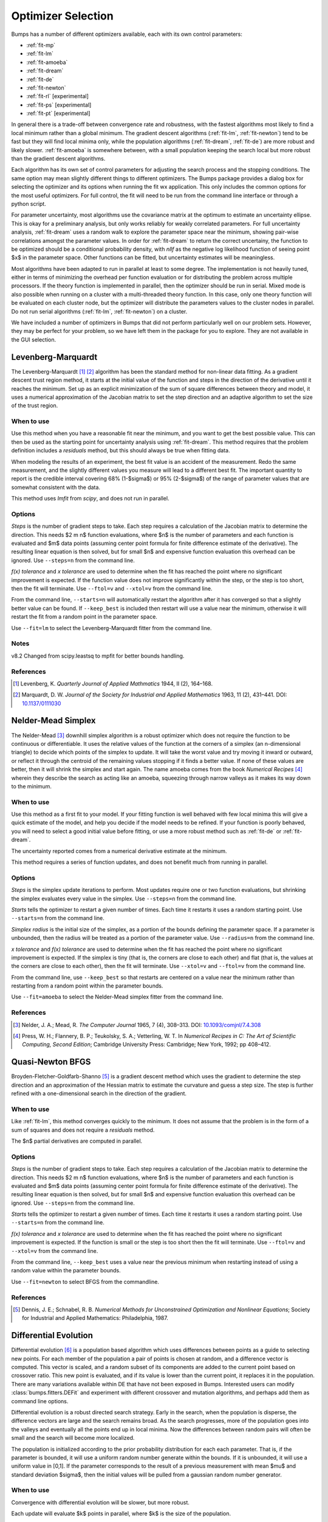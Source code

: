 .. _optimizer-guide:

*******************
Optimizer Selection
*******************

Bumps has a number of different optimizers available, each with its own
control parameters:

* :ref:`fit-mp`
* :ref:`fit-lm`
* :ref:`fit-amoeba`
* :ref:`fit-dream`
* :ref:`fit-de`
* :ref:`fit-newton`
* :ref:`fit-rl` [experimental]
* :ref:`fit-ps` [experimental]
* :ref:`fit-pt` [experimental]

In general there is a trade-off between convergence
rate and robustness, with the fastest algorithms most likely to find a
local minimum rather than a global minimum.   The gradient descent algorithms
(:ref:`fit-lm`, :ref:`fit-newton`) tend to be fast but they will find local
minima only, while the population algorithms (:ref:`fit-dream`, :ref:`fit-de`)
are more robust and likely slower.   :ref:`fit-amoeba` is somewhere between,
with a small population keeping the search local but more robust than the
gradient descent algorithms.

Each algorithm has its own set of control parameters for adjusting the
search process and the stopping conditions.  The same option may mean
slightly different things to different optimizers.  The Bumps package
provides a dialog box for selecting the optimizer and its options
when running the fit wx application.  This only includes the common options
for the most useful optimizers.  For full control, the fit will need to
be run from the command line interface or through a python script.

For parameter uncertainty, most algorithms use the covariance matrix at
the optimum to estimate an uncertainty ellipse.  This is okay for a
preliminary analysis, but only works reliably for weakly correlated parameters.
For full uncertainty analysis, :ref:`fit-dream` uses a random walk to explore
the parameter space near the minimum, showing pair-wise correlations
amongst the parameter values.  In order for :ref:`fit-dream` to return the
correct uncertainy, the function to be optimized should be a conditional
probability density, with *nllf* as the negative log likelihood function
of seeing point $x$ in the parameter space.  Other functions
can be fitted, but uncertainty estimates will be meaningless.

Most algorithms have been adapted to run in parallel at least to some degree.
The  implementation is not heavily tuned, either in terms of minimizing the
overhead per function evaluation or for distributing the problem across
multiple processors.   If the theory function is implemented in parallel,
then the optimizer should be run in serial.  Mixed mode is also possible
when running on a cluster with a multi-threaded theory function.  In this
case, only one theory function will be evaluated on each cluster node, but
the optimizer will distribute the parameters values to the cluster nodes
in parallel.  Do not run serial algorithms (:ref:`fit-lm`, :ref:`fit-newton`) on
a cluster.

We have included a number of optimizers in Bumps that did not perform
particularly well on our problem sets.  However, they may be perfect
for your problem, so we have left them in the package for you to explore.
They are not available in the GUI selection.

.. _fit-lm:

Levenberg-Marquardt
===================

.. image:: fit-lm.png
    :alt: Levenberg-Marquardt option screen.
    :align: left

The Levenberg-Marquardt [#Levenberg1944]_ [#Marquardt1963]_ algorithm has been
the standard method for non-linear data fitting.  As a gradient descent
trust region method, it starts at the initial value of the function and
steps in the direction of the derivative until it reaches the minimum.
Set up as an explicit minimization of the sum of square differences between
theory and model, it uses a numerical approximation of the Jacobian matrix
to set the step direction and an adaptive algorithm to set the size of
the trust region.

When to use
-----------

Use this method when you have a reasonable fit near the minimum, and
you want to get the best possible value.  This can then be used as the starting
point for uncertainty analysis using :ref:`fit-dream`.  This method requires
that the problem definition includes a *residuals* method, but this should
always be true when fitting data.

When modeling the results of an experiment, the best fit value is an
accident of the measurement.  Redo the same measurement, and the slightly
different values you measure will lead to a different best fit.  The
important quantity to report is the credible interval covering
68%  (1-\ $\sigma$) or 95% (2-\ $\sigma$\ ) of the range of
parameter values that are somewhat consistent with the data.

This method uses *lmfit* from *scipy*, and does not run in parallel.

Options
-------

*Steps* is the number of gradient steps to take.  Each step requires
a calculation of the Jacobian matrix to determine the direction.  This
needs $2 m n$ function evaluations, where $n$ is the number of parameters and
each function is evaluated and $m$ data points (assuming center point
formula for finite difference estimate of the derivative).  The resulting
linear equation is then solved, but for small $n$ and expensive function
evaluation this overhead can be ignored.  Use ``--steps=n`` from
the command line.

*f(x) tolerance* and *x tolerance* are used to determine when
the fit has reached the point where no significant improvement is expected.
If the function value does not improve significantly within the step, or
the step is too short, then the fit will terminate.  Use ``--ftol=v`` and
``--xtol=v`` from the command line.

From the command line, ``--starts=n`` will automatically restart the algorithm
after it has converged so that a slightly better value can be found. If
``--keep_best`` is included then restart will use a value near the minimum,
otherwise it will restart the fit from a random point in the parameter space.

Use ``--fit=lm`` to select the Levenberg-Marquardt fitter from the command line.

Notes
-----

v8.2 Changed from scipy.leastsq to mpfit for better bounds handling.

References
----------

.. [#Levenberg1944]
    Levenberg, K.
    *Quarterly Journal of Applied Mathmatics*
    1944, II (2), 164–168.

.. [#Marquardt1963]
    Marquardt, D. W.
    *Journal of the Society for Industrial and Applied Mathematics*
    1963, 11 (2), 431–441.
    DOI: `10.1137/0111030 <http://dx.doi.org/10.1137/0111030>`_

.. _fit-amoeba:

Nelder-Mead Simplex
===================

.. image:: fit-amoeba.png
    :alt: Nelder-Mead Simplex option screen.
    :align: left

The Nelder-Mead [#Nelder1965]_ downhill simplex algorithm is a robust optimizer
which does not require the function to be continuous or differentiable.
It uses the relative values of the function at the corners of a
simplex (an n-dimensional triangle) to decide which points of the simplex
to update.  It will take the worst value and try moving it inward or
outward, or reflect it through the centroid of the remaining values
stopping if it finds a better value.  If none of these values are
better, then it will shrink the simplex and start again.  The name
amoeba comes from the book *Numerical Recipes* [#Press1992]_ wherein they
describe the search as acting like an amoeba, squeezing through narrow valleys
as it makes its way down to the minimum.

When to use
-----------

Use this method as a first fit to your model.  If your fitting function
is well behaved with few local minima this will give a quick estimate of
the model, and help you decide if the model needs to be refined.  If your
function is poorly behaved, you will need to select a good initial value
before fitting, or use a more robust method such
as :ref:`fit-de` or :ref:`fit-dream`.

The uncertainty reported comes from a numerical derivative estimate at the
minimum.

This method requires a series of function updates, and does not benefit
much from running in parallel.

Options
-------

*Steps* is the simplex update iterations to perform.  Most updates
require one or two function evaluations, but shrinking the simplex evaluates
every value in the simplex. Use ``--steps=n`` from the command line.

*Starts* tells the optimizer to restart a given number of times.
Each time it restarts it uses a random starting point.   Use
``--starts=n`` from the command line.

*Simplex radius* is the initial size of the simplex, as a portion of
the bounds defining the parameter space.  If a parameter is unbounded, then
the radius will be treated as a portion of the parameter value. Use
``--radius=n`` from the command line.

*x tolerance* and *f(x) tolerance* are used to determine when the
fit has reached the point where no significant improvement is expected.
If the simplex is tiny (that is, the corners are close to each other) and
flat (that is, the values at the corners are close to each other),
then the fit will terminate.  Use ``--xtol=v`` and ``--ftol=v`` from
the command line.

From the command line, use ``--keep_best`` so that restarts are centered on a
value near the minimum rather than restarting from a random point within the
parameter bounds.

Use ``--fit=amoeba`` to select the Nelder-Mead simplex fitter from the
command line.

References
----------

.. [#Nelder1965]
    Nelder, J. A.; Mead, R.
    *The Computer Journal*
    1965, 7 (4), 308–313.
    DOI: `10.1093/comjnl/7.4.308 <http://dx.doi.org/10.1093/comjnl/7.4.308>`_

.. [#Press1992]
   Press, W. H.; Flannery, B. P.; Teukolsky, S. A.; Vetterling, W. T.
   In *Numerical Recipes in C: The Art of Scientific Computing, Second Edition*;
   Cambridge University Press: Cambridge; New York, 1992; pp 408–412.


.. _fit-newton:

Quasi-Newton BFGS
=================

.. image:: fit-newton.png
    :alt: Quasi-Newton BFGS option screen.
    :align: left

Broyden-Fletcher-Goldfarb-Shanno [#Dennis1987]_ is a gradient descent method
which uses the gradient to determine the step direction and an approximation of
the Hessian matrix to estimate the curvature and guess a step size. The step is
further refined with a one-dimensional search in the direction of the gradient.

When to use
-----------

Like :ref:`fit-lm`, this method converges quickly to the minimum.  It does
not assume that the problem is in the form of a sum of squares and does not
require a *residuals* method.

The $n$ partial derivatives are computed in parallel.

Options
-------

*Steps* is the number of gradient steps to take.  Each step requires
a calculation of the Jacobian matrix to determine the direction.  This
needs $2 m n$ function evaluations, where $n$ is the number of parameters and
each function is evaluated and $m$ data points (assuming center point
formula for finite difference estimate of the derivative).  The resulting
linear equation is then solved, but for small $n$ and expensive function
evaluation this overhead can be ignored.
Use ``--steps=n`` from the command line.

*Starts* tells the optimizer to restart a given number of times.
Each time it restarts it uses a random starting point.
Use ``--starts=n`` from the command line.

*f(x) tolerance* and *x tolerance* are used to determine when
the fit has reached the point where no significant improvement is expected.
If the function is small or the step is too short then the fit
will terminate.  Use ``--ftol=v`` and ``--xtol=v`` from the command line.

From the command line, ``--keep_best`` uses a value near the previous minimum
when restarting instead of using a random value within the parameter bounds.

Use ``--fit=newton`` to select BFGS from the commandline.

References
----------

.. [#Dennis1987]
    Dennis, J. E.; Schnabel, R. B.
    *Numerical Methods for Unconstrained Optimization and Nonlinear Equations*;
    Society for Industrial and Applied Mathematics: Philadelphia, 1987.


.. _fit-de:

Differential Evolution
======================

.. image:: fit-de.png
    :alt: Differential Evolution option screen.
    :align: left

Differential evolution [#Storn1997]_ is a population based algorithm which uses
differences between points as a guide to selecting new points. For each member
of the population a pair of points is chosen at random, and a difference vector
is computed.  This vector is scaled, and a random subset of its components are
added to the current point based on crossover ratio. This new point is
evaluated, and if its value is lower than the current point, it replaces
it in the population.   There are many variations available within DE that
have not been exposed in Bumps.  Interested users can modify
:class:`bumps.fitters.DEFit` and experiment with different crossover and
mutation algorithms, and perhaps add them as command line options.

Differential evolution is a robust directed search strategy.  Early in the
search, when the population is disperse, the difference vectors are large
and the search remains broad.  As the search progresses, more of the
population goes into the valleys and eventually all the points end up in
local minima.  Now the differences between random pairs will often be small
and the search will become more localized.

The population is initialized according to the prior probability distribution
for each each parameter.  That is, if the parameter is bounded, it will use
a uniform random number generate within the bounds.  If it is unbounded, it
will use a uniform value in [0,1].  If the parameter corresponds to the result
of a previous measurement with mean $\mu$ and standard deviation $\sigma$,
then the initial values will be pulled from a gaussian random number generator.

When to use
-----------

Convergence with differential evolution will be slower, but more robust.

Each update will evaluate $k$ points in parallel, where $k$ is the size
of the population.

Options
-------

*Steps* is the number of iterations.  Each step updates each member
of the population.  The population size scales with the number of fitted
parameters. Use ``--steps=n`` from the command line.

*Population* determines the size of the population.  The number of
individuals, $k$, is equal to the number of fitted parameters times the
population scale factor.  Use ``--pop=k`` from the command line.

*Crossover ratio* determines what proportion of the dimensions to update
at each step.  Smaller values will likely lead to slower convergence, but
more robust results.  Values must be between 0 and 1.  Use ``--CR=v`` from
the command line.

*Scale* determines how much to scale each difference vector before adding
it to the candidate point.  The selected mutation algorithm chooses a scale
factor uniformly in $[0,F]$.  Use ``--F=v`` from the command line.

*f(x) tolerance* and *x tolerance* are used to determine when the
fit has reached the point where no significant improvement is expected.
If the population is flat (that is, the minimum and maximum values are
within tolerance) and tiny (that is, all the points are close to each
other) then the fit will terminate.  Use ``ftol=v`` and ``xtol=v`` from the
command line.

Use ``--fit=de`` to select diffrential evolution from the commandline.

References
----------

.. [#Storn1997]
    Storn, R.; Price, K.
    *Journal of Global Optimization*
    1997, 11 (4), 341–359.
    DOI: `10.1023/A:1008202821328 <http://dx.doi.org/10.1023/A:1008202821328>`_



.. _fit-dream:

DREAM
=====

.. image:: fit-dream.png
    :alt: DREAM option screen.
    :align: left

DREAM [#Vrugt2009]_ is a population based algorithm like differential evolution,
but instead of only keeping individuals which improve each generation, it
will sometimes keep individuals which get worse.  Although it is not
fast and does not give the very best value for the function, we have
found it to be a robust fitting engine which will give a good value given
enough time.

The progress of each individual in the population from generation to
generation can considered a Markov chain, whose transition probability
is equal to the probability of taking the step times the probability
that it keeps the step based on the difference in value between the points.
By including a purely random stepper with some probability, the detailed
balance condition is preserved, and the Markov chain converges onto
the underlying equilibrium distribution.  If the theory function represents
the conditional probability of selecting each point in the parameter
space, then the resulting chain is a random draw from the posterior
distribution.

This means that the DREAM algorithm can be used to determine the parameter
uncertainties.  Unlike the hessian estimate at the minimum that is
used to report uncertainties from the other fitters, the resulting
uncertainty need not gaussian.  Indeed, the resulting distribution can
even be multi-modal.  Fits to measured data using theory functions that
have symmetric solutions have shown all equivalent solutions with approximately
equal probability.

When to use
-----------

Use DREAM when you need a robust fitting algorithm.  It takes longer but
it does an excellent job of exploring different minima and getting close
to the global optimum.

Use DREAM when you want a detailed analysis of the parameter uncertainty.

Like differential evolution, DREAM will evaluate $k$ points in parallel,
where $k$ is the size of the population.

Options
-------

*Samples* is the number of points to be drawn from the Markov chain.
To estimate the 68% interval to two digits of precision, at least
1e5 (or 100,000) samples are needed.  For the 95% interval, 1e6
(or 1,000,000) samples are needed.  The default 1e4 samples
gives a rough approximation of the uncertainty relatively quickly.
Use ``--samples=n`` from the command line.

*Burn-in steps* is the number of iterations to required for the Markov
chain to converge to the equilibrium distribution.  If the fit ends
early, the tail of the burn will be saved to the start of the steps.
Use ``--burn=n`` from the command line.

*Population* determines the size of the population.  The number of
individuals, $k$, is equal to the number of fitted parameters times the
population scale factor.  Use ``--pop=k`` from the command line.

*Initializer* determines how the population will be initialized.
The options are as follows:

     *eps* (epsilon ball), in which the entire initial population is chosen
     at random from within a tiny hypersphere centered about the initial point

     *lhs* (latin hypersquare), which chops the bounds within each dimension
     in $k$ equal sized chunks where $k$ is the size of the population and
     makes sure that each parameter has at least one value within each chunk
     across the population.

     *cov* (covariance matrix), in which the uncertainty is estimated using
     the covariance matrix at the initial point, and points are selected
     at random from the corresponding gaussian ellipsoid

     *random* (uniform random), in which the points are selected at random
     within the bounds of the parameters

Use ``--init=type`` from the command line.


*Thinning* is the amount of thinning to use when collecting the
population.  If the fit is somewhat stuck, with most steps not improving
the fit, then you will need to thin the population to get proper
statistics.  Use ``--thin=k`` from the command line.

*Convergence* gives a cutoff value $\alpha$ for determining when
the Markov chain has converged. The default is ``--alpha=0.00`` for no
convergence tests. Various tests are used, such as comparing the distribution
of points in the first part of the chain to the last part and looking for
trends in the log-likelihood values. You may need to use smaller $\alpha$ for
shorter sequences (samples over variables times population) since the test
statistics will have higher variance. Convergence is tested every $n$ steps.

*Outliers* is the test to use to check for outlier chains. Default is
``--outliers=none`` for no outlier test. Options are *iqr*, which uses
the inter-quartile range on the likelihoods, *grubbs*, which uses a t-test
on the likelihoods, and *mahal* which looks at the distance from the best
chain in parameter space. Outlier removal occurs every $2n$ steps where
$n$ is #samples/(#pars #pop), or when the convergence test indicates the
chains are stable. Outliers are replaced by non-outlier chains at random.
These new chains need at least $n$ steps to mix before being used. If the
MCMC exploration stops due to time, some of the chains may not be properly
mixed.

*Burn-in trim* is used to clear spurious samples from the Markov chains.
If ``--trim=true`` then bumps finds the "burn point" after which the
chains appear to have converged. Samples before this point are ignored
when computed statistics and making plots. The trimmed samples are still
written to the MCMC output files so they will be available when the fit
is resumed.

*Calculate entropy*, if true, computes the entropy for the fit.  This is
an estimate of the amount of information in the data.  Use ``--entropy=method``
from the command line, where method is one of *llf* (default), *gmm*, *mvn*
or *wnn*. See below for details.

*Steps*, if not zero, determines the number of iterations to use for
drawing samples after burn in. Each iteration updates the full population,
which is (population x number of fitted parameters) points. This option
is available for compatibility; it is more useful to set the number of
samples directly.  Use ``--steps=n`` from the command line.

Use ``--fit=dream`` to select DREAM from the commandline. Consider using
``--parallel`` and ``--checkpoint`` as well. When running in a batch queue,
add ``--batch`` and use ``--mpi`` rather than ``--parallel``.

Output
------

DREAM produces a number of different outputs, and there are a number of
things to check before using its reported uncertainty values.  The main
goal of selecting ``--burn=n`` is to wait long enough to reach the
equilibrium distribution.

.. figure:: dream-incomplete.png
    :alt: example of incomplete fit

    This DREAM fit is incomplete, as can be seen on all four plots.  The
    *Convergence* plot is still decreasing, *Parameter Trace* plot does not
    show random mixing of Markov chain values, the *Correlations* plots are
    fuzzy and mostly empty, the *Uncertainty* plot shows black histograms
    (indicating that there are a few stray values far away from the best) and
    green maximum likelihood spikes not matching the histogram (indicating
    that the region around the best value has not been adequately explored).

.. figure:: dream-complete.png
    :alt: example of a completed fit

    This DREAM fit completed successfully.  The *Convergence* plot is flat,
    the *Parameter Trace* plot is flat and messy, the *Correlateions* plots
    show nice blobs (and a bit of correlation between the *M1.radius* parameter
    and the *M1.radius.width* parameter), and the uncertainty plots show
    a narrow range of -log(P) values in the mostly brown histograms and
    a good match to the green constrained maximum likelihood line.

For each parameter in the fit, DREAM finds the mean, median and best value,
as well as the 68% and 95% credible intervals.  The mean value is
defined as $\int x P(x) dx$, which is just the expected value of the
probability distribution for the parameter.  The median value is the 50%
point in the probability distribution, and the best value is the maximum
likelihood value seen in the random walk.  The credible intervals are the
central intervals which capture 68% and 95% of the parameter values
respectively.  You need approximately 100,000 samples to get two digits of
precision on the 68% interval, and 1,000,000 samples for the 95%
interval. [#JCGM2008]_

.. table:: Example fit output

    = =============== ============ ======== ======== ================= =================
    #  Parameter         mean       median    best   [   68% interval] [   95% interval]
    = =============== ============ ======== ======== ================= =================
    1   M1.background 0.059925(41) 0.059924 0.059922 [0.05988 0.05997] [0.05985 0.06000]
    2       M1.radius   2345.3(15) 2345.234 2345.174 [2343.83 2346.74] [2342.36 2348.29]
    3 M1.radius.width  0.00775(41)  0.00774  0.00777 [ 0.0074  0.0081] [ 0.0070  0.0086]
    4        M1.scale  0.21722(20) 0.217218 0.217244 [0.21702 0.21743] [0.21681 0.21761]
    = =============== ============ ======== ======== ================= =================

The *Convergence* plot shows the range of $\chi^2$ values in the population
for each iteration.  The band shows the 68% of values around the median, and
the solid line shows the minimum value.  If the distribution has reached
equilibrium, then convergence graph should be roughly flat, with little
change in the minimum value throughout the graph.  If there is no convergence,
then the remaining plots don't mean much.

The *Correlations* plot shows cross correlation between each pair of
parameters.  If the parameters are completely uncorrelated then the boxes
should contain circles.  Diagonals indicate strong correlation.  Square
blocks indicate that the fit is not sensitive to one of the parameters.
The range plotted on the correlation plot is determined by the 95% interval
of the data.  The individual correlation plots are too small to show the
range of values for the parameters.  These can instead be read from the
*Uncertainty* plot for each parameter, which covers the same range of values
and indicates 68% and 95% intervals.  If there are some chains that are
wandering around away from the minimum, then the plot will look fuzzy, and
not have a nice blob in the center.  If a correlation plot has multiple blobs,
then there are multiple minima in your problem space, usually because there
are symmetries in the problem definition.  For example, a model fitting
$x + a^2$ will have identical solutions for $\pm\,a$.

The *Uncertainty* plot shows histograms for each fitted parameter generated
from the values for that parameter across all chains.  Within each histogram
bar the values are sorted and displayed as a gradient from black to copper,
with black values having the lowest $\chi^2$ and copper values having the
highest.  The resulting histogram should be dark brown, with a black hump
in the center and light brown tips.  If there are large lumps of light brown,
or excessive black then its likely that the optimizer did not converge.  The
green line over the histogram shows the best value seen within each
histogram bin (the maximum likelihood given $p_k == x$).
With enough samples and proper convergence, it should roughly follow the
outline of the histogram.  The yellow band in the center of the plot
represents the 68% interval for the data.  The histogram cuts off at 95%.
These values along with the median are shown as labels along the x axis.
The green asterisk represents the best value, the green *E* the mean value
and the vertical green line the median value.  If the fit is not sensitive
to a parameter, or if two parameters are strongly correlated, the parameter
histogram will show a box rather than a hump.  Spiky shapes (either in the
histogram or the maximum likelihood line) indicate lack of convergence or
maybe not enough steps.  A chopped histograms indicates that the range for
that parameter is too small.

The *Parameter Trace* plot is diagnostic for models which have poor mixing.
In this cases no matter how the parameter values are changing, they are
landing on much worse values for the $\chi^2$.  This can happen if the
problem is highly constrained with many tight and twisty values.

The *Data and Theory* plot should show theory and data lining up pretty well,
with the theory overlaying about 2/3 of the error bars on the data
(1-\ $\sigma$ = 68%).  The *Residuals* plot shows the difference between
theory and data divided by uncertainty.  The residuals should be 2/3 within
[-1, 1], They should not show any structure, such as humps where the theory
misses the data for long stretches.  This indicates some feature missing
from the model, or a lack of convergence to the best model.

If entropy is requested, then Bumps will show the total number of bits of
information in the fit, where entropy is defined as:

.. math:

    S = \int_\Theta p(\Theta) \log_2 p(\Theta) d\Theta

Since we already have a sample from the posterior distribution $p(\Theta)$
the Monte Carlo integral should be $S \approx \sum_{k} \log_2 p(\theta_k)$.
However, we do not know $p(\theta_k)$, especially when we are integrating
over nuisance parameters and only computing entropy for the parameters of
interest. There are numerous methods in the literature for performing
this calculation, and we have implemented the following:

* *gmm* fits the MCMC sample to a Gaussian mixture model (GMM) and
  then estimates the entropy of the GMM through Monte Carlo integration.

* *llf* finds the average ratio between the unnormalized negative log
  likelihood (NLLF) and a kernel density estimate (sklearn *KernelDensity*
  with default options), then estimates the entropy from the normalized
  likelihood through Monte Carlo integration. [#Kramer2010]_ This technique
  will not work for marginal likelihood estimates.

* *mvn* fits the MCMC sample to a multivariate Gaussian and returns the
  entropy of that Gaussian. This is fast and accurate when the sample is
  well behaved (i.e., the uncertainty distribution is approximately
  Gaussian).

* *wnn* estimates entropy from nearest-neighbour distances in the
  sample. [#Berrett2019]_

Using entropy and simulation we hope to be able to make experiment
planning decisions in a way that maximizes information, by estimating
whether it is better to measure more precisely or to measure different
but related values and fit them with shared parameters.

References
----------

.. [#Vrugt2009]
    Vrugt, J. A.; Ter Braak, C. J. F.; Diks, C. G. H.; Robinson, B. A.;
    Hyman, J. M.; Higdon, D.
    International Journal of Nonlinear Sciences and Numerical Simulation,
    2009, 10 (3), 273–290.
    DOI: `10.1515/IJNSNS.2009.10.3.273 <http://dx.doi.org/10.1515/IJNSNS.2009.10.3.273>`_

.. [#Kramer2010]
    Kramer, A.; Hasenauer, J.; Allgower, F.; Radde, N.
    *In 2010 IEEE International Conference on Control Applications (CCA)*
    2010; pp 493–498.
    DOI: `10.1109/CCA.2010.5611198 <http://dx.doi.org/10.1109/CCA.2010.5611198>`_

.. [#JCGM2008]
    JCGM.
    *Evaluation of measurement data — Supplement 1 to the "Guide to the
    expression of uncertainty in measurement" — Propagation of distributions
    using a Monte Carlo method*; Joint Committee for Guides in Metrology,
    JCGM 101:2008; Geneva, Switzerland, 2008; p 90.
    `<http://www.bipm.org/utils/common/documents/jcgm/JCGM_101_2008_E.pdf>`_

.. [#Berrett2019]
    Berrett, T. B.; Samworth, R.J.; Yuan, M.;
    *Efficient multivariate entropy estimation via k-nearest neighbour distances.*
    Annals of Statistics 2019, 47 (1), 288-318.
    DOI: `10.1214/18-AOS1688 <http://dx.doi.org/10.1214/18-AOS1688>`_

.. _fit-ps:

Particle Swarm
==============

Inspired by bird flocking behaviour, the particle swarm [#Kennedy1995]_ algorithm
is a population-based method which updates an individual according to its
momentum and a force toward the current best fit parameter values.  We
did not explore variations of this algorithm in any detail.

When to use
-----------

Particle swarm performed well enough in our low dimensional test problems,
but made little progress when more fit parameters were added.

The population updates can run in parallel, but the tiny population size
limits the amount of parallelism.

Options
-------

``--steps=n`` is the number of iterations.  Each step updates each member
of the population.  The population size scales with the number of fitted
parameters.

``--pop=k`` determines the size of the population.  The number of
individuals, $k$, is equal to the number of fitted parameters times the
population scale factor.  The default scale factor is 1.

Use ``--fit=ps`` to select particle swarm from the commandline.

Add a few more lines

References
----------

.. [#Kennedy1995]
    Kennedy, J.; Eberhart, R.
    Particle Swarm Optimization
    *Proceedings of IEEE International Conference on Neural Networks. IV.*
    1995; pp 1942–1948.
    DOI: `10.1109/ICNN.1995.48896 <http://dx.doi.org/810.1109/ICNN.1995.488968>`_


.. _fit-rl:

Random Lines
============

Most of the population based algorithms ignore the value of the function when
choosing the points in the next iteration.  Random lines [#Sahin2013]_ is a new
style of algorithm which fits a quadratic model to a selection from the
population, and uses that model to propose a new point in the next
generation of the population.  The hope is that the method will inherit
the robustness of the population based algorithms as well as the rapid
convergence of the newton descent algorithms.

When to use
-----------

Random lines works very well for some of our test problems, showing
rapid convergence to the optimum, but on other problems it makes
very little progress.

The population updates can run in parallel.

Options
-------

``--steps=n`` is the number of iterations.  Each step updates each member
of the population.  The population size scales with the number of fitted
parameters.

``--pop=k`` determines the size of the population.  The number of
individuals, $k$, is equal to the number of fitted parameters times the
population scale factor.  The default scale factor is 0.5.

``--CR=v`` is the crossover ratio, determining what proportion of the
dimensions to update at each step.  Values must be between 0 and 1.

``--starts=n`` tells the optimizer to restart a given number of times.
Each time it restarts it uses a random starting point.

``--keep_best`` uses a value near the previous minimum when restarting
instead of using a random value within the parameter bounds.  This option is
not available in the options dialog.

Use ``--fit=rl`` to select random lines from the commandline.

References
----------

.. [#Sahin2013]

    Sahin, I.
    *An International Journal of Optimization and Control:  Theories & Applications (IJOCTA)*
    2013, 3 (2), 111–119.



.. _fit-pt:

Parallel Tempering
==================

Parallel tempering [#Swendsen1986]_ is an MCMC algorithm for uncertainty analysis.  This
version runs at multiple temperatures simultaneously, with chains at high
temperature able to more easily jump between minima and chains at low
temperature to fully explore the minima.  Like :ref:`fit-dream` it has a
differential evolution stepper, but this version uses the chain history
as the population rather than maintaining a population at each temperature.

This is an experimental algorithm which does not yet perform well.

When to use
-----------

When complete, parallel tempering should be used for problems with widely
spaced local minima which dream cannot fit.

Options
-------

``--steps=n`` is the number of iterations to include in the Markov
chain.  Each iteration updates the full population.  The population size
scales with the number of fitted parameters.

``--burn=n`` is the number of iterations to required for the Markov
chain to converge to the equilibrium distribution.  If the fit ends
early, the tail of the burn will be saved to the start of the steps.

``--CR=v`` is the differential evolution crossover ratio to use when
computing step size and direction.  Use a small value to step through the
dimensions one at a time, or a large value to step through all at once.

``-nT=k``, ``-Tmin=v`` and ``--Tmax=v`` specify a log-spaced initial
distribution of temperatures.  The default is 25 points between
0.1 and 10.  :ref:`fit-dream` runs at a fixed temperature of 1.0.

Use ``--fit=pt`` to select parallel tempering from the commandline.

References
----------

.. [#Swendsen1986]
    Swendsen, R. H.; Wang J. S.
    Replica Monte Carlo simulation of spin glasses
    *Physical Review Letters*
    1986, 57, 2607-2609


..
    SNOBFIT (fit=snobfit) attempts to construct a locally quadratic model of
    the entire search space.  While promising because it can begin to offer
    some guarantees that the search is complete given reasonable assumptions
    about the fitting surface, initial trials did not perform well and the
    algorithm has not yet been tuned to our problems.

